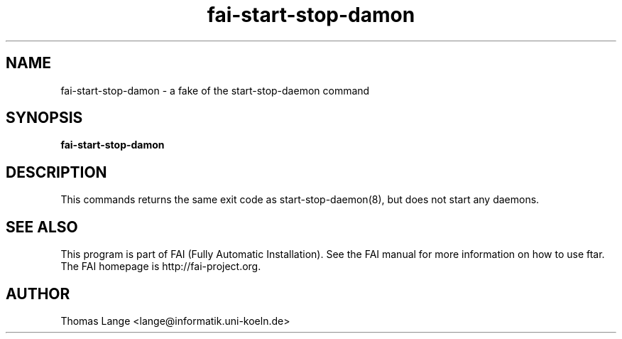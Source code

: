 .\"                                      Hey, EMACS: -*- nroff -*-
.TH fai-start-stop-damon 8 "july 2003" "FAI 2.5"
.\" Please adjust this date whenever revising the manpage.
.\"
.\" Some roff macros, for reference:
.\" .nh        disable hyphenation
.\" .hy        enable hyphenation
.\" .ad l      left justify
.\" .ad b      justify to both left and right margins
.\" .nf        disable filling
.\" .fi        enable filling
.\" .br        insert line break
.\" .sp <n>    insert n+1 empty lines
.\" for manpage-specific macros, see man(7)
.SH NAME
fai-start-stop-damon \- a fake of the start-stop-daemon command
.SH SYNOPSIS
.B fai-start-stop-damon
.SH DESCRIPTION

This commands returns the same exit code as start-stop-daemon(8), but
does not start any daemons.

.SH SEE ALSO
.br
This program is part of FAI (Fully Automatic Installation).  See the FAI manual
for more information on how to use ftar.  The FAI homepage is http://fai-project.org.
.SH AUTHOR
Thomas Lange <lange@informatik.uni-koeln.de>
